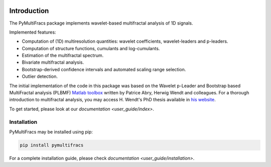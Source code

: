 .. -*- mode: rst -*-

|Python|_ |Doc|_ |Codecov|_ |Binder|_

.. |Python| image:: https://img.shields.io/badge/python-3.10%20%7C%203.11%20%7C%203.12%20%7C%203.13-brightgreen
.. _Python: https://img.shields.io/badge/python-3.10%20%7C%203.11%20%7C%203.12%20%7C%203.13-brightgreen

.. |Codecov| image:: https://codecov.io/gh/neurospin/pymultifracs/branch/master/graph/badge.svg
.. _Codecov: https://codecov.io/gh/neurospin/pymultifracs

.. |Binder| image:: https://mybinder.org/badge_logo.svg
.. _Binder: https://mybinder.org/v2/gh/neurospin/pymultifracs/master

.. |Doc| image:: https://img.shields.io/badge/docs-online-brightgreen
.. _Doc:  https://neurospin.github.io/pymultifracs/


Introduction
============

The PyMultiFracs package implements wavelet-based multifractal analysis of 1D signals.

Implemented features:

* Computation of (1D) multiresolution quantities: wavelet coefficients, wavelet-leaders and p-leaders.
* Computation of structure functions, cumulants and log-cumulants.
* Estimation of the multifractal spectrum.
* Bivariate multifractal analysis.
* Bootstrap-derived confidence intervals and automated scaling range selection.
* Outlier detection.

The initial implementation of the code in this package was based on the Wavelet p-Leader and Bootstrap based MultiFractal analysis (PLBMF) `Matlab toolbox <http://www.ens-lyon.fr/PHYSIQUE/Equipe3/MultiFracs/software.html>`_ written by Patrice Abry, Herwig Wendt and colleagues. For a thorough introduction to multifractal analysis, you may access H. Wendt's PhD thesis available in `his website <https://www.irit.fr/~Herwig.Wendt/data/ThesisWendt.pdf>`_.

To get started, please look at our `documentation <user_guide/index>`.

Installation
------------

PyMultiFracs may be installed using pip:

.. code:: shell

    pip install pymultifracs

For a complete installation guide, please check `documentation <user_guide/installation>`.
